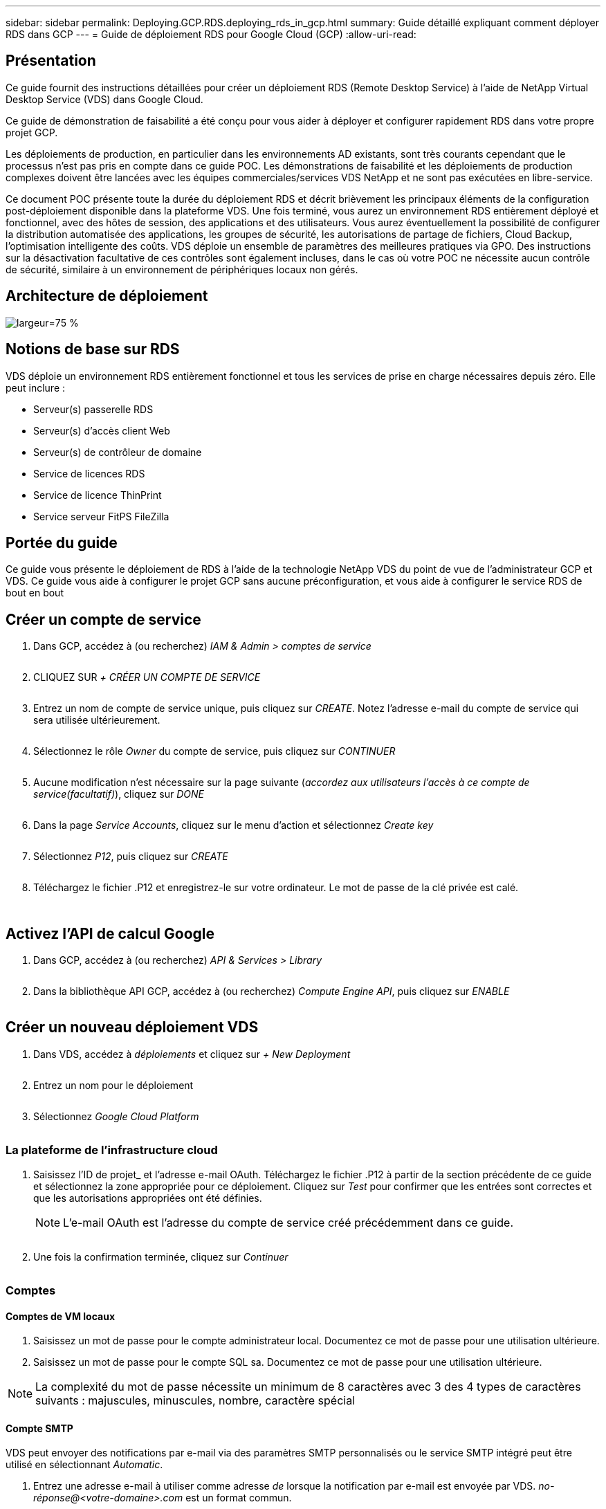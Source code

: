 ---
sidebar: sidebar 
permalink: Deploying.GCP.RDS.deploying_rds_in_gcp.html 
summary: Guide détaillé expliquant comment déployer RDS dans GCP 
---
= Guide de déploiement RDS pour Google Cloud (GCP)
:allow-uri-read: 




== Présentation

Ce guide fournit des instructions détaillées pour créer un déploiement RDS (Remote Desktop Service) à l'aide de NetApp Virtual Desktop Service (VDS) dans Google Cloud.

Ce guide de démonstration de faisabilité a été conçu pour vous aider à déployer et configurer rapidement RDS dans votre propre projet GCP.

Les déploiements de production, en particulier dans les environnements AD existants, sont très courants cependant que le processus n'est pas pris en compte dans ce guide POC. Les démonstrations de faisabilité et les déploiements de production complexes doivent être lancées avec les équipes commerciales/services VDS NetApp et ne sont pas exécutées en libre-service.

Ce document POC présente toute la durée du déploiement RDS et décrit brièvement les principaux éléments de la configuration post-déploiement disponible dans la plateforme VDS. Une fois terminé, vous aurez un environnement RDS entièrement déployé et fonctionnel, avec des hôtes de session, des applications et des utilisateurs. Vous aurez éventuellement la possibilité de configurer la distribution automatisée des applications, les groupes de sécurité, les autorisations de partage de fichiers, Cloud Backup, l'optimisation intelligente des coûts. VDS déploie un ensemble de paramètres des meilleures pratiques via GPO. Des instructions sur la désactivation facultative de ces contrôles sont également incluses, dans le cas où votre POC ne nécessite aucun contrôle de sécurité, similaire à un environnement de périphériques locaux non gérés.



== Architecture de déploiement

image:Reference Architecture GCP RDS.png["largeur=75 %"]



== Notions de base sur RDS

VDS déploie un environnement RDS entièrement fonctionnel et tous les services de prise en charge nécessaires depuis zéro. Elle peut inclure :

* Serveur(s) passerelle RDS
* Serveur(s) d'accès client Web
* Serveur(s) de contrôleur de domaine
* Service de licences RDS
* Service de licence ThinPrint
* Service serveur FitPS FileZilla




== Portée du guide

Ce guide vous présente le déploiement de RDS à l'aide de la technologie NetApp VDS du point de vue de l'administrateur GCP et VDS. Ce guide vous aide à configurer le projet GCP sans aucune préconfiguration, et vous aide à configurer le service RDS de bout en bout



== Créer un compte de service

. Dans GCP, accédez à (ou recherchez) _IAM & Admin > comptes de service_
+
image:GCP_Deploy1.png[""]

. CLIQUEZ SUR _+ CRÉER UN COMPTE DE SERVICE_
+
image:GCP_Deploy2.png[""]

. Entrez un nom de compte de service unique, puis cliquez sur _CREATE_. Notez l'adresse e-mail du compte de service qui sera utilisée ultérieurement.
+
image:GCP_Deploy3.png[""]

. Sélectionnez le rôle _Owner_ du compte de service, puis cliquez sur _CONTINUER_
+
image:GCP_Deploy4.png[""]

. Aucune modification n'est nécessaire sur la page suivante (_accordez aux utilisateurs l'accès à ce compte de service(facultatif)_), cliquez sur _DONE_
+
image:GCP_Deploy5.png[""]

. Dans la page _Service Accounts_, cliquez sur le menu d'action et sélectionnez _Create key_
+
image:GCP_Deploy6.png[""]

. Sélectionnez _P12_, puis cliquez sur _CREATE_
+
image:GCP_Deploy7.png[""]

. Téléchargez le fichier .P12 et enregistrez-le sur votre ordinateur. Le mot de passe de la clé privée est calé.
+
image:GCP_Deploy8.png[""]

+
image:GCP_Deploy9.png[""]





== Activez l'API de calcul Google

. Dans GCP, accédez à (ou recherchez) _API & Services > Library_
+
image:GCP_Deploy10.png[""]

. Dans la bibliothèque API GCP, accédez à (ou recherchez) _Compute Engine API_, puis cliquez sur _ENABLE_
+
image:GCP_Deploy11.png[""]





== Créer un nouveau déploiement VDS

. Dans VDS, accédez à _déploiements_ et cliquez sur _+ New Deployment_
+
image:GCP_Deploy12.png[""]

. Entrez un nom pour le déploiement
+
image:GCP_Deploy13.png[""]

. Sélectionnez _Google Cloud Platform_
+
image:GCP_Deploy14.png[""]





=== La plateforme de l'infrastructure cloud

. Saisissez l'ID de projet_ et l'adresse e-mail OAuth. Téléchargez le fichier .P12 à partir de la section précédente de ce guide et sélectionnez la zone appropriée pour ce déploiement. Cliquez sur _Test_ pour confirmer que les entrées sont correctes et que les autorisations appropriées ont été définies.
+

NOTE: L'e-mail OAuth est l'adresse du compte de service créé précédemment dans ce guide.

+
image:GCP_Deploy15.png[""]

. Une fois la confirmation terminée, cliquez sur _Continuer_
+
image:GCP_Deploy16.png[""]





=== Comptes



==== Comptes de VM locaux

. Saisissez un mot de passe pour le compte administrateur local. Documentez ce mot de passe pour une utilisation ultérieure.
. Saisissez un mot de passe pour le compte SQL sa. Documentez ce mot de passe pour une utilisation ultérieure.



NOTE: La complexité du mot de passe nécessite un minimum de 8 caractères avec 3 des 4 types de caractères suivants : majuscules, minuscules, nombre, caractère spécial



==== Compte SMTP

VDS peut envoyer des notifications par e-mail via des paramètres SMTP personnalisés ou le service SMTP intégré peut être utilisé en sélectionnant _Automatic_.

. Entrez une adresse e-mail à utiliser comme adresse _de_ lorsque la notification par e-mail est envoyée par VDS. _no-réponse@<votre-domaine>.com_ est un format commun.
. Entrez une adresse e-mail à laquelle les rapports de réussite doivent être dirigés.
. Entrez une adresse e-mail à laquelle les rapports d'échec doivent être dirigés.


image:GCP_Deploy17.png[""]



==== Techniciens de niveau 3

Comptes de technicien de niveau 3 (alias _.TECH Accounts_) sont des comptes au niveau domaine que les administrateurs VDS peuvent utiliser lors de l'exécution de tâches administratives sur les VM dans l'environnement VDS. Des comptes supplémentaires peuvent être créés pour cette étape et/ou ultérieure.

. Saisissez le nom d'utilisateur et le mot de passe des comptes d'administrateur de niveau 3. «.tech » sera ajouté au nom d'utilisateur que vous entrez pour vous aider à différencier des utilisateurs finaux et des comptes techniques. Documentez ces informations d'identification pour une utilisation ultérieure.
+

NOTE: La meilleure pratique consiste à définir des comptes nommés pour tous les administrateurs VDS devant disposer d'identifiants au niveau du domaine dans l'environnement. Les administrateurs VDS sans ce type de compte peuvent toujours disposer d'un accès administrateur au niveau des VM via la fonctionnalité _Connect to Server_ intégrée dans VDS.

+
image:GCP_Deploy18.png[""]





=== Domaines



==== Répertoire actif

Entrez le nom de domaine AD souhaité.



==== Domaine public

L'accès externe est sécurisé par le biais d'un certificat SSL. Ceci peut être personnalisé avec votre propre domaine et un certificat SSL auto-géré. Vous pouvez également sélectionner _Automatic_ pour permettre à VDS de gérer le certificat SSL, y compris une actualisation automatique de 90 jours du certificat. Lors de l'utilisation automatique, chaque déploiement utilise un sous-domaine unique de _cloudWorkspace.app_.

image:GCP_Deploy19.png[""]



=== Ordinateurs virtuels

Pour les déploiements RDS, les composants requis, tels que les contrôleurs de domaine, les courtiers RDS et les passerelles RDS, doivent être installés sur le ou les serveurs de plateforme. En production, ces services doivent être exécutés sur des machines virtuelles dédiées et redondantes. Pour les déploiements de démonstration de faisabilité, une seule machine virtuelle peut être utilisée pour héberger l'ensemble de ces services.



==== Configuration des machines virtuelles de la plateforme



===== Une seule machine virtuelle

C'est ce choix recommandé pour les déploiements POC. Dans un déploiement à une seule machine virtuelle, les rôles suivants sont tous hébergés sur une seule machine virtuelle :

* Gestionnaire CW
* Passerelle HTML5
* Passerelle RDS
* Application distante
* Serveur FTPS (en option)
* Contrôleur de domaine


Dans cette configuration, le nombre maximal d'utilisateurs conseillé pour les cas d'utilisation de RDS est de 100 utilisateurs. Les passerelles RDS/HTML5 à équilibrage de charge ne sont pas une option proposée dans cette configuration, limitant ainsi la redondance et les options d'augmentation de l'évolutivité future.


NOTE: Si cet environnement est conçu pour la colocation, une configuration de serveur virtuel unique n'est pas prise en charge.



===== Serveurs multiples

Lors du fractionnement de la plateforme VDS en plusieurs machines virtuelles, les rôles suivants sont hébergés sur des machines virtuelles dédiées :

* Passerelle Bureau à distance
+
Le réglage VDS peut être utilisé pour déployer et configurer une ou deux passerelles RDS. Ces passerelles relaient la session utilisateur RDS depuis l'Internet ouvert vers les machines virtuelles hôte de session au sein du déploiement. Les passerelles RDS gèrent une fonction importante, protégeant ainsi RDS des attaques directes sur Internet et cryptant l'ensemble du trafic RDS dans/hors de l'environnement. Lorsque deux passerelles Remote Desktop sont sélectionnées, VDS Setup déploie 2 machines virtuelles et les configure pour équilibrer la charge des sessions utilisateur RDS entrantes.

* Passerelle HTML5
+
L'installation VDS peut être utilisée pour déployer et configurer une ou deux passerelles HTML5. Ces passerelles hébergent les services HTML5 utilisés par la fonction _Connect to Server_ dans VDS et le client VDS basé sur le Web (H5 Portal). Lorsque deux portails HTML5 sont sélectionnés, le programme d'installation VDS déploie 2 machines virtuelles et les configure pour équilibrer la charge des sessions utilisateur HTML5 entrantes.

+

NOTE: Lors de l'utilisation de l'option de serveur multiple (même si les utilisateurs se connectent uniquement via le client VDS installé), il est fortement recommandé d'activer la fonctionnalité _Connect to Server_ de VDS au moins une passerelle HTML5.

* Notes relatives à l'évolutivité des passerelles
+
Dans le cas d'une solution RDS, la taille maximale de l'environnement peut être mise à l'échelle avec d'autres VM de passerelle, chaque passerelle RDS ou HTML5 prenant en charge environ 500 utilisateurs. Des passerelles supplémentaires peuvent être ajoutées ultérieurement avec une assistance minimale aux services professionnels NetApp



Si cet environnement est conçu pour la colocation, la sélection de _plusieurs serveurs_ est requise.



====== Rôles de service

* Cwmgr1
+
Ce VM correspond à la machine virtuelle d'administration VDS NetApp. Il exécute la base de données SQL Express, les utilitaires d'aide et d'autres services administratifs. Dans un _déploiement serveur_ unique, cette machine virtuelle peut également héberger les autres services, mais dans une _configuration serveur_ multiple, ces services sont déplacés vers différentes machines virtuelles.

* CWPortal1 (2)
+
La première passerelle HTML5 s'appelle _CWPortal1_, la seconde est _CWPortal2_. Un ou deux peuvent être créés au moment du déploiement. Des serveurs supplémentaires peuvent être ajoutés après déploiement pour augmenter la capacité (environ 500 connexions par serveur).

* CWRDSGateway1(2)
+
La première passerelle RDS est nommée _CWRDSGateway1_, la seconde est _CWRDSGateway2_. Un ou deux peuvent être créés au moment du déploiement. Des serveurs supplémentaires peuvent être ajoutés après déploiement pour augmenter la capacité (environ 500 connexions par serveur).

* Application distante
+
App Service est une collection dédiée pour l'hébergement d'applications RemotApp, mais utilise les passerelles RDS et leurs rôles RDWeb pour le routage des demandes de session utilisateur final et l'hébergement de la liste d'abonnement aux applications RDWeb. Aucune vm dédiée n'est déployée pour ce rôle de service.

* Contrôleurs de domaine
+
Au déploiement, un ou deux contrôleurs de domaine peuvent être automatiquement créés et configurés pour fonctionner avec VDS.



image:GCP_Deploy21.png[""]



==== Système d'exploitation

Sélectionnez le système d'exploitation de serveur à déployer pour les serveurs de plate-forme.



==== Fuseau horaire

Sélectionnez le fuseau horaire souhaité. Les serveurs de plate-forme seront configurés pour cette heure et les fichiers journaux refléteront ce fuseau horaire. La session de l'utilisateur final reflètera toujours son propre fuseau horaire, indépendamment de ce paramètre.



==== Services supplémentaires



===== FTP

VDS peut installer et configurer Filezilla en option afin d'exécuter un serveur FTPS pour déplacer des données dans et hors de l'environnement. Cette technologie est plus ancienne et des méthodes de transfert de données plus modernes (comme Google Drive) sont recommandées.

image:GCP_Deploy20.png[""]



=== Le réseau

Il est recommandé d'isoler les machines virtuelles dans différents sous-réseaux en fonction de leur usage.

Définissez la portée du réseau et ajoutez une plage /20.

Le programme d'installation VDS détecte et suggère une plage qui devrait s'avérer efficace. Conformément aux bonnes pratiques, les adresses IP du sous-réseau doivent être comprises dans une plage d'adresses IP privées.

Ces plages sont :

* 192.168.0.0 à 192.168.255.255
* 172.16.0.0 à 172.31.255.255
* 10.0.0.0 à 10.255.255.255


Vérifiez et ajustez si nécessaire, puis cliquez sur Valider pour identifier les sous-réseaux pour chacun des éléments suivants :

* Tenant : il s'agit de la plage dans laquelle les serveurs hôtes de session et les serveurs de base de données résident
* Services : il s'agit de la plage dans laquelle les services PaaS comme Cloud Volumes Service résideront
* Plate-forme : il s'agit de la plage dans laquelle les serveurs de plate-forme seront hébergés
* Répertoire : il s'agit de la plage dans laquelle les serveurs AD résident


image:GCP_Deploy22.png[""]



=== Licences



==== NO SPLA

Saisissez votre numéro SPLA afin que VDS puisse configurer le service de licence RDS pour faciliter le reporting SPLA RDS CAL. Vous pouvez saisir un nombre temporaire (par exemple 12345) pour un déploiement POC, mais après une période d'essai (~120 jours), les sessions RDS cessent de se connecter.



==== Produits SPLA

Saisissez les codes de licence MAK pour tous les produits Office concédés sous licence par SPLA pour permettre la création simplifiée de rapports SPLA à partir des rapports VDS.



==== RéplicationFine

Choisissez d'installer le serveur de licences ThinPrint inclus et la licence pour simplifier la redirection des imprimantes des utilisateurs finaux.

image:GCP_Deploy23.png[""]



=== Révision et mise en service

Une fois toutes les étapes effectuées, examinez les sélections, puis validez et provisionnez l'environnement.image:GCP_Deploy24.png[""]



=== Étapes suivantes

Le processus d'automatisation du déploiement déploiera un nouvel environnement RDS avec les options que vous avez sélectionnées tout au long de l'assistant de déploiement.

Vous recevrez plusieurs e-mails à la fin du déploiement. Une fois terminé, vous aurez un environnement prêt pour votre premier espace de travail. Un espace de travail contiendra les hôtes de session et les serveurs de données nécessaires pour prendre en charge les utilisateurs finaux. Revenez à ce guide pour suivre les étapes suivantes une fois le déploiement automatisé terminé en 1-2 heures.



== Créer une nouvelle collection d'approvisionnement

Les collections de provisionnement sont des fonctionnalités dans VDS qui permettent la création, la personnalisation et la représentation Sysprep des images de VM. Une fois le déploiement en milieu de travail effectué, une image est nécessaire. Les étapes suivantes vous guideront dans la création d'une image VM.

.Pour créer une image de base pour le déploiement, procédez comme suit :
. Accédez à _déploiements > Provisioning Collections_, puis cliquez sur _Add_
+
image:GCP_Deploy27.png[""]

. Entrez un nom et une description. Choisissez _Type: Shared_.
+

NOTE: Vous pouvez choisir Shared ou VDI. Partagé prendra en charge un serveur de session plus (éventuellement) un serveur d'entreprise pour des applications telles qu'une base de données. L'infrastructure VDI est une image VM unique pour les machines virtuelles qui seront dédiées aux utilisateurs individuels.

. Cliquez sur _Add_ pour définir le type d'image du serveur à construire.
+
image:GCP_Deploy28.png[""]

. Sélectionnez TSData comme le _Server role_, l'image VM appropriée (Server 2016 dans ce cas) et le type de stockage souhaité. Cliquez sur _Add Server_
+
image:GCP_Deploy29.png[""]

. Sélectionnez éventuellement les applications qui seront installées sur cette image.
+
.. La liste des applications disponibles est remplie à partir de la bibliothèque d'applications accessible en cliquant sur le menu du nom d'administrateur dans le coin supérieur droit, sous la page _Settings > App Catalog_.
+
image:GCP_Deploy30.png[""]



. Cliquez sur _Add Collection_ et attendez que la machine virtuelle soit créée. VDS crée une machine virtuelle accessible et personnalisée.
. Une fois la compilation VM terminée, connectez-vous au serveur et apportez les modifications souhaitées.
+
.. Une fois que l'état affiche _Collection validation_, cliquez sur le nom de la collection.
+
image:GCP_Deploy31.png[""]

.. Cliquez ensuite sur le nom du modèle _Server_
+
image:GCP_Deploy32.png[""]

.. Enfin, cliquez sur le bouton _Connect to Server_ pour être connecté et automatiquement connecté à la machine virtuelle avec des informations d'identification d'administrateur local.
+
image:GCP_Deploy33.png[""]

+
image:GCP_Deploy34.png[""]



. Une fois toutes les personnalisations terminées, cliquez sur _Validate Collection_ pour que VDS puisse sysprep et finaliser l'image. Une fois cette opération terminée, la machine virtuelle sera supprimée et l'image sera disponible dans les assistants de déploiement VDS.
+
image:GCP_Deploy35.png[""]5





== Créer un nouvel espace de travail

Un espace de travail est un ensemble d'hôtes de session et de serveurs de données qui prennent en charge un groupe d'utilisateurs. Ce déploiement peut contenir un seul espace de travail (un seul locataire) ou plusieurs espaces de travail (colocation).

Les espaces de travail définissent la collection du serveur RDS pour un groupe spécifique. Dans cet exemple, nous allons déployer une seule collection pour démontrer la fonctionnalité des postes de travail virtuels. Toutefois, le modèle peut être étendu à plusieurs espaces de travail/collections RDS afin de prendre en charge différents groupes et emplacements dans le même espace de domaine Active Directory. Les administrateurs peuvent éventuellement restreindre l'accès entre les espaces de travail/collections pour prendre en charge les cas d'utilisation exigeant un accès limité aux applications et aux données.



=== Client et paramètres

. Dans NetApp VDS, accédez à _Workspaces_ et cliquez sur _+ New Workspace_
+
image:GCP_Deploy25.png[""]

. Cliquez sur _Ajouter_ pour créer un nouveau client. Les détails du client représentent généralement les informations de l'entreprise ou les informations d'un emplacement ou d'un service spécifique.
+
image:GCP_Deploy26.png[""]

+
.. Entrez les détails de l'entreprise et sélectionnez le déploiement dans lequel cet espace de travail sera déployé.
.. *Lecteur de données :* définissez la lettre de lecteur à utiliser pour le lecteur mappé de partage de l'entreprise.
.. *User Home Drive:* définissez la lettre de lecteur à utiliser pour le lecteur mappé de l'individu.
.. *Paramètres supplémentaires*
+
Les paramètres suivants peuvent être définis au moment du déploiement et/ou sélectionnés après le déploiement.

+
... _Activer l'application distante:_ l'application distante présente les applications comme des applications de streaming au lieu (ou en plus) de présenter une session de bureau à distance complète.
... _Activer App Locker:_ VDS contient les fonctionnalités de déploiement et d'attribution d'applications, le système affichera/masquera les applications aux utilisateurs finaux. L'activation d'App Locker force l'accès aux applications via une liste de sécurité GPO.
... _Activer le stockage des données utilisateur de l'espace de travail:_ déterminer si les utilisateurs ont besoin d'un accès au stockage de données dans leur poste de travail virtuel. Pour les déploiements RDS, ce paramètre doit toujours être vérifié afin d'activer l'accès aux données pour les profils utilisateur.
... _Désactiver l'accès à l'imprimante:_ VDS peut bloquer l'accès aux imprimantes locales.
... _Autoriser l'accès au Gestionnaire des tâches :_ VDS peut activer/désactiver l'accès de l'utilisateur final au Gestionnaire des tâches dans Windows.
... _Exiger un mot de passe d'utilisateur complexe :_ la nécessité de mots de passe complexes active les règles de mot de passe complexes de Windows Server natives. Il désactive également le déverrouillage automatique différé des comptes utilisateur verrouillés. Par conséquent, lorsque cette option est activée, une intervention d'administrateur est requise lorsque les utilisateurs verrouillent leurs comptes avec plusieurs tentatives de mot de passe ayant échoué.
... _Activer MFA pour tous les utilisateurs :_ VDS comprend un service MFA SMS/e-mail gratuit qui peut être utilisé pour sécuriser l'accès aux comptes utilisateur final et/ou administrateur VDS. L'activation de cette fonction nécessite que tous les utilisateurs finaux de cet espace de travail s'authentifient auprès de MFA pour accéder à leur bureau et/ou à leurs applications.








=== Choisissez des applications

Sélectionnez la version du système d'exploitation Windows et la collection de provisionnement créée précédemment dans ce guide.

Il est possible d'ajouter des applications supplémentaires à ce stade, mais pour ce POC, nous examinerons l'admissibilité aux applications après le déploiement.

image:GCP_Deploy36.png[""]



=== Ajouter des utilisateurs

Il est possible d'ajouter des utilisateurs en sélectionnant des groupes de sécurité AD existants ou des utilisateurs individuels. Dans ce guide POC, nous ajouterons des utilisateurs après le déploiement.

image:GCP_Deploy37.png[""]



=== Révision et mise en service

Sur la dernière page, passez en revue les options choisies et cliquez sur _provisioning_ pour lancer la conception automatisée des ressources RDS.

image:GCP_Deploy38.png[""]


NOTE: Au cours du processus de déploiement, des journaux sont créés et sont accessibles sous _Historique des tâches_ en bas de la page Détails du déploiement. Accessible en accédant à _VDS > déploiements > Nom du déploiement_



=== Étapes suivantes

Le processus d'automatisation de l'environnement de travail déploie à présent de nouvelles ressources RDS avec les options que vous avez sélectionnées tout au long de l'assistant de déploiement.

Une fois le processus terminé, vous suivrez plusieurs flux de travail courants pour personnaliser le déploiement RDS classique.

* link:Management.User_Administration.manage_user_accounts.html["Ajouter des utilisateurs"]
* link:Reference.end_user_access.html["Accès des utilisateurs finaux"]
* link:Management.Applications.application_entitlement_workflow.html["Droits des applications"]
* link:Management.Cost_Optimization.workload_schedule.html["Optimisation des coûts"]

